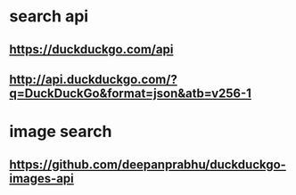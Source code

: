 * search api
** https://duckduckgo.com/api
** http://api.duckduckgo.com/?q=DuckDuckGo&amp;format=json&atb=v256-1
* image search
** https://github.com/deepanprabhu/duckduckgo-images-api
